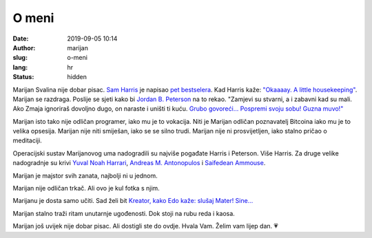 ######
O meni
######

:date: 2019-09-05 10:14
:author: marijan
:slug: o-meni
:lang: hr
:status: hidden


Marijan Svalina nije dobar pisac. `Sam Harris`_ je napisao `pet bestselera`_.
Kad Harris kaže: `\"Okaaaay. A little housekeeping\"`_. Marijan se razdraga.
Poslije se sjeti kako bi `Jordan B. Peterson`_ na to rekao. "Zamjevi su
stvarni, a i zabavni kad su mali. Ako Zmaja ignoriraš dovoljno dugo, on
naraste i uništi ti kuću. `Grubo govoreći...`_ `Pospremi svoju sobu\! Guzna
muvo\!\"`_

.. _Sam Harris:  https://samharris.org/
.. _pet bestselera:   https://samharris.org/books/
.. _"Okaaaay. A little housekeeping":  https://www.youtube.com/watch?v=c6LLanVCt-M
.. _Jordan B. Peterson:  https://jordanbpeterson.com/
.. _Grubo govoreći...:  https://youtu.be/X88pcqzt8lo
.. _Pospremi svoju sobu! Guzna muvo!":  https://youtu.be/6YJ8cCgkkig

Marijan isto tako nije odličan programer, iako mu je to vokacija. Niti je
Marijan odličan poznavatelj Bitcoina iako mu je to velika opsesija. Marijan
nije niti smiješan, iako se se silno trudi. Marijan nije ni prosvijetljen,
iako stalno pričao o meditaciji. 

Operacijski sustav Marijanovog uma nadogradili su najviše pogađate Harris i
Peterson. Više Harris. Za druge velike nadogradnje su krivi `Yuval Noah
Harrari`_, `Andreas M. Antonopulos`_ i `Saifedean Ammouse`_.

.. _Yuval Noah Harrari:  https://www.ynharari.com/
.. _Andreas M. Antonopulos:  https://aantonop.com/
.. _Saifedean Ammouse:  https://saifedean.com/

Marijan je majstor svih zanata, najbolji ni u jednom.

Marijan nije odličan trkač. Ali ovo je kul fotka s njim.

.. image:: |static|/assets/images/msvalina-running-btc2.jpg
   :height: 501 px
   :width: 403 px
   :align: center
   :alt: Marijan running on bridge with flying hands

Marijanu je dosta samo učiti. Sad želi bit `Kreator, kako Edo kaže: slušaj
Mater! Sine...  <https://youtu.be/_d0uhSsmUDs>`_

Marijan stalno traži ritam unutarnje ugođenosti. Dok stoji na rubu reda i
kaosa.

Marijan još uvijek nije dobar pisac. Ali dostigli ste do ovdje. Hvala Vam.
Želim vam lijep dan. 💗
